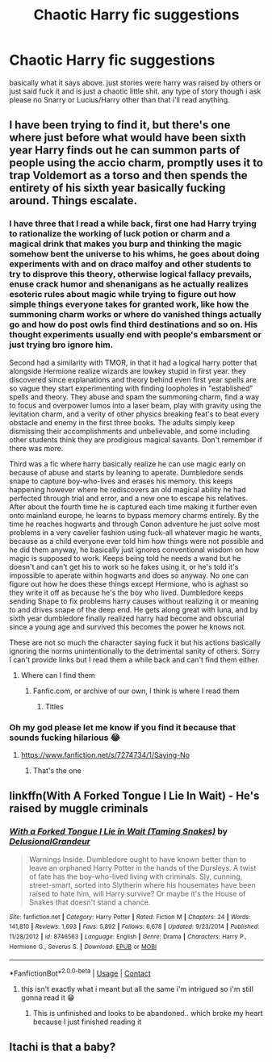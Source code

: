 #+TITLE: Chaotic Harry fic suggestions

* Chaotic Harry fic suggestions
:PROPERTIES:
:Author: Competitive-Rice-442
:Score: 12
:DateUnix: 1608945627.0
:DateShort: 2020-Dec-26
:FlairText: Request
:END:
basically what it says above. just stories were harry was raised by others or just said fuck it and is just a chaotic little shit. any type of story though i ask please no Snarry or Lucius/Harry other than that i'll read anything.


** I have been trying to find it, but there's one where just before what would have been sixth year Harry finds out he can summon parts of people using the accio charm, promptly uses it to trap Voldemort as a torso and then spends the entirety of his sixth year basically fucking around. Things escalate.
:PROPERTIES:
:Author: HairyHorux
:Score: 2
:DateUnix: 1608953151.0
:DateShort: 2020-Dec-26
:END:

*** I have three that I read a while back, first one had Harry trying to rationalize the working of luck potion or charm and a magical drink that makes you burp and thinking the magic somehow bent the universe to his whims, he goes about doing experiments with and on draco malfoy and other students to try to disprove this theory, otherwise logical fallacy prevails, enuse crack humor and shenanigans as he actually realizes esoteric rules about magic while trying to figure out how simple things everyone takes for granted work, like how the summoning charm works or where do vanished things actually go and how do post owls find third destinations and so on. His thought experiments usually end with people's embarsment or just trying bro ignore him.

Second had a similarity with TMOR, in that it had a logical harry potter that alongside Hermione realize wizards are lowkey stupid in first year. they discovered since explanations and theory behind even first year spells are so vague they start experimenting with finding loopholes in "established" spells and theory. They abuse and spam the summoning charm, find a way to focus and overpower lumos into a laser beam, play with gravity using the levitation charm, and a verity of other physics breaking feat's to beat every obstacle and enemy in the first three books. The adults simply keep dismissing their accomplishments and unbelievable, and some including other students think they are prodigious magical savants. Don't remember if there was more.

Third was a fic where harry basically realize he can use magic early on because of abuse and starts by leaning to aperate. Dumbledore sends snape to capture boy-who-lives and erases his memory. this keeps happening however where he rediscovers an old magical ability he had perfected through trial and error, and a new one to escape his relatives. After about the fourth time he is captured each time making it further even onto mainland europe, he learns to bypass memory charms entirely. By the time he reaches hogwarts and through Canon adventure he just solve most problems in a very cavelier fashion using fuck-all whatever magic he wants, because as a child everyone ever told him how things were not possible and he did them anyway, he basically just ignores conventional wisdom on how magic is supposed to work. Keeps being told he needs a wand but he doesn't and can't get his to work so he fakes using it, or he's told it's impossible to aperate within hogwarts and does so anyway. No one can figure out how he does these things except Hermione, who is aghast so they write it off as because he's the boy who lived. Dumbledore keeps sending Snape to fix problems harry causes without realizing it or meaning to and drives snape of the deep end. He gets along great with luna, and by sixth year dumbledore finally realized harry had become and obscurial since a young age and survived this becomes the power he knows not.

These are not so much the character saying fuck it but his actions basically ignoring the norms unintentionally to the detrimental sanity of others. Sorry I can't provide links but I read them a while back and can't find them either.
:PROPERTIES:
:Author: Incognonimous
:Score: 3
:DateUnix: 1608959442.0
:DateShort: 2020-Dec-26
:END:

**** Where can I find them
:PROPERTIES:
:Author: arunnraju
:Score: 1
:DateUnix: 1608973903.0
:DateShort: 2020-Dec-26
:END:

***** Fanfic.com, or archive of our own, I think is where I read them
:PROPERTIES:
:Author: Incognonimous
:Score: 1
:DateUnix: 1608993414.0
:DateShort: 2020-Dec-26
:END:

****** Titles
:PROPERTIES:
:Author: arunnraju
:Score: 1
:DateUnix: 1608993546.0
:DateShort: 2020-Dec-26
:END:


*** Oh my god please let me know if you find it because that sounds fucking hilarious 😂
:PROPERTIES:
:Author: Competitive-Rice-442
:Score: 2
:DateUnix: 1608953262.0
:DateShort: 2020-Dec-26
:END:

**** [[https://www.fanfiction.net/s/7274734/1/Saying-No]]
:PROPERTIES:
:Author: mwilly107
:Score: 1
:DateUnix: 1608954782.0
:DateShort: 2020-Dec-26
:END:

***** That's the one
:PROPERTIES:
:Author: HairyHorux
:Score: 1
:DateUnix: 1608991309.0
:DateShort: 2020-Dec-26
:END:


** linkffn(With A Forked Tongue I Lie In Wait) - He's raised by muggle criminals
:PROPERTIES:
:Author: redpxtato
:Score: 3
:DateUnix: 1608952970.0
:DateShort: 2020-Dec-26
:END:

*** [[https://www.fanfiction.net/s/8746563/1/][*/With a Forked Tongue I Lie in Wait (Taming Snakes)/*]] by [[https://www.fanfiction.net/u/4387160/DelusionalGrandeur][/DelusionalGrandeur/]]

#+begin_quote
  Warnings Inside. Dumbledore ought to have known better than to leave an orphaned Harry Potter in the hands of the Dursleys. A twist of fate has the boy-who-lived living with criminals. Sly, cunning, street-smart, sorted into Slytherin where his housemates have been raised to hate him, will Harry survive? Or maybe it's the House of Snakes that doesn't stand a chance.
#+end_quote

^{/Site/:} ^{fanfiction.net} ^{*|*} ^{/Category/:} ^{Harry} ^{Potter} ^{*|*} ^{/Rated/:} ^{Fiction} ^{M} ^{*|*} ^{/Chapters/:} ^{24} ^{*|*} ^{/Words/:} ^{141,810} ^{*|*} ^{/Reviews/:} ^{1,693} ^{*|*} ^{/Favs/:} ^{5,892} ^{*|*} ^{/Follows/:} ^{6,678} ^{*|*} ^{/Updated/:} ^{9/23/2014} ^{*|*} ^{/Published/:} ^{11/28/2012} ^{*|*} ^{/id/:} ^{8746563} ^{*|*} ^{/Language/:} ^{English} ^{*|*} ^{/Genre/:} ^{Drama} ^{*|*} ^{/Characters/:} ^{Harry} ^{P.,} ^{Hermione} ^{G.,} ^{Severus} ^{S.} ^{*|*} ^{/Download/:} ^{[[http://www.ff2ebook.com/old/ffn-bot/index.php?id=8746563&source=ff&filetype=epub][EPUB]]} ^{or} ^{[[http://www.ff2ebook.com/old/ffn-bot/index.php?id=8746563&source=ff&filetype=mobi][MOBI]]}

--------------

*FanfictionBot*^{2.0.0-beta} | [[https://github.com/FanfictionBot/reddit-ffn-bot/wiki/Usage][Usage]] | [[https://www.reddit.com/message/compose?to=tusing][Contact]]
:PROPERTIES:
:Author: FanfictionBot
:Score: 4
:DateUnix: 1608952996.0
:DateShort: 2020-Dec-26
:END:

**** this isn't exactly what i meant but all the same i'm intrigued so i'm still gonna read it 😁
:PROPERTIES:
:Author: Competitive-Rice-442
:Score: 1
:DateUnix: 1608953438.0
:DateShort: 2020-Dec-26
:END:

***** This is unfinished and looks to be abandoned.. which broke my heart because I just finished reading it
:PROPERTIES:
:Author: annoyedby-
:Score: 1
:DateUnix: 1609130859.0
:DateShort: 2020-Dec-28
:END:


** Itachi is that a baby?
:PROPERTIES:
:Author: Sh00tingMirage
:Score: 2
:DateUnix: 1609000443.0
:DateShort: 2020-Dec-26
:END:
